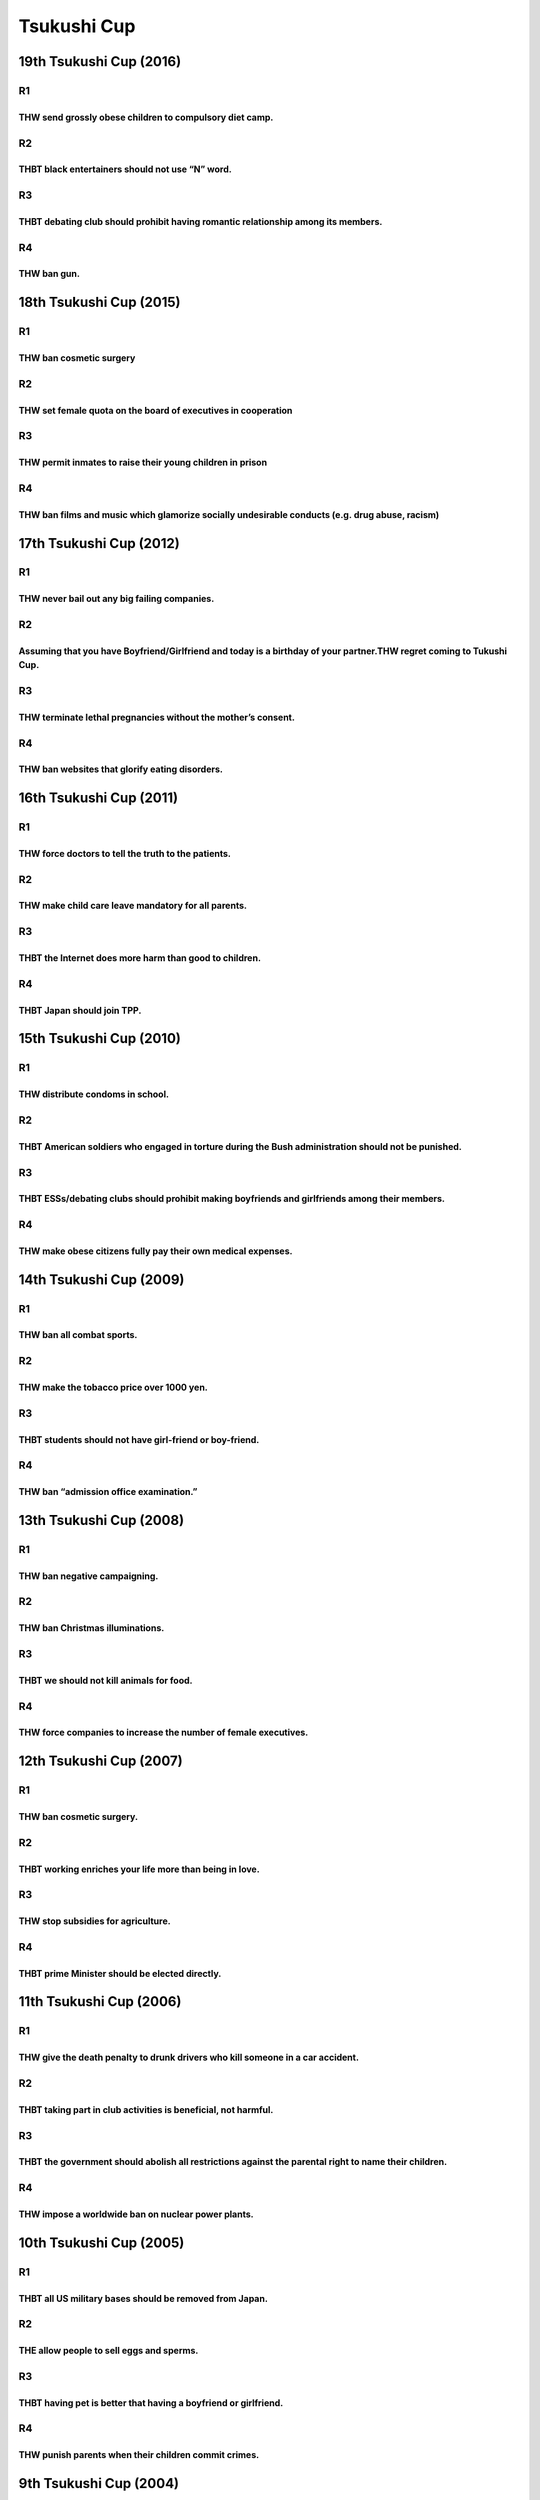 Tsukushi Cup
============

19th Tsukushi Cup (2016)
------------------------

R1
~~

THW send grossly obese children to compulsory diet camp.
^^^^^^^^^^^^^^^^^^^^^^^^^^^^^^^^^^^^^^^^^^^^^^^^^^^^^^^^

R2
~~

THBT black entertainers should not use “N” word.
^^^^^^^^^^^^^^^^^^^^^^^^^^^^^^^^^^^^^^^^^^^^^^^^

R3
~~

THBT debating club should prohibit having romantic relationship among its members.
^^^^^^^^^^^^^^^^^^^^^^^^^^^^^^^^^^^^^^^^^^^^^^^^^^^^^^^^^^^^^^^^^^^^^^^^^^^^^^^^^^

R4
~~

THW ban gun.
^^^^^^^^^^^^

18th Tsukushi Cup (2015)
------------------------

.. _r1-1:

R1
~~

THW ban cosmetic surgery
^^^^^^^^^^^^^^^^^^^^^^^^

.. _r2-1:

R2
~~

THW set female quota on the board of executives in cooperation
^^^^^^^^^^^^^^^^^^^^^^^^^^^^^^^^^^^^^^^^^^^^^^^^^^^^^^^^^^^^^^

.. _r3-1:

R3
~~

THW permit inmates to raise their young children in prison
^^^^^^^^^^^^^^^^^^^^^^^^^^^^^^^^^^^^^^^^^^^^^^^^^^^^^^^^^^

.. _r4-1:

R4
~~

THW ban films and music which glamorize socially undesirable conducts (e.g. drug abuse, racism)
^^^^^^^^^^^^^^^^^^^^^^^^^^^^^^^^^^^^^^^^^^^^^^^^^^^^^^^^^^^^^^^^^^^^^^^^^^^^^^^^^^^^^^^^^^^^^^^

17th Tsukushi Cup (2012)
------------------------

.. _r1-2:

R1
~~

THW never bail out any big failing companies.
^^^^^^^^^^^^^^^^^^^^^^^^^^^^^^^^^^^^^^^^^^^^^

.. _r2-2:

R2
~~

Assuming that you have Boyfriend/Girlfriend and today is a birthday of your partner.THW regret coming to Tukushi Cup.
^^^^^^^^^^^^^^^^^^^^^^^^^^^^^^^^^^^^^^^^^^^^^^^^^^^^^^^^^^^^^^^^^^^^^^^^^^^^^^^^^^^^^^^^^^^^^^^^^^^^^^^^^^^^^^^^^^^^^

.. _r3-2:

R3
~~

THW terminate lethal pregnancies without the mother’s consent.
^^^^^^^^^^^^^^^^^^^^^^^^^^^^^^^^^^^^^^^^^^^^^^^^^^^^^^^^^^^^^^

.. _r4-2:

R4
~~

THW ban websites that glorify eating disorders.
^^^^^^^^^^^^^^^^^^^^^^^^^^^^^^^^^^^^^^^^^^^^^^^

16th Tsukushi Cup (2011)
------------------------

.. _r1-3:

R1
~~

THW force doctors to tell the truth to the patients.
^^^^^^^^^^^^^^^^^^^^^^^^^^^^^^^^^^^^^^^^^^^^^^^^^^^^

.. _r2-3:

R2
~~

THW make child care leave mandatory for all parents.
^^^^^^^^^^^^^^^^^^^^^^^^^^^^^^^^^^^^^^^^^^^^^^^^^^^^

.. _r3-3:

R3
~~

THBT the Internet does more harm than good to children.
^^^^^^^^^^^^^^^^^^^^^^^^^^^^^^^^^^^^^^^^^^^^^^^^^^^^^^^

.. _r4-3:

R4
~~

THBT Japan should join TPP.
^^^^^^^^^^^^^^^^^^^^^^^^^^^

15th Tsukushi Cup (2010)
------------------------

.. _r1-4:

R1
~~

THW distribute condoms in school.
^^^^^^^^^^^^^^^^^^^^^^^^^^^^^^^^^

.. _r2-4:

R2
~~

THBT American soldiers who engaged in torture during the Bush administration should not be punished.
^^^^^^^^^^^^^^^^^^^^^^^^^^^^^^^^^^^^^^^^^^^^^^^^^^^^^^^^^^^^^^^^^^^^^^^^^^^^^^^^^^^^^^^^^^^^^^^^^^^^

.. _r3-4:

R3
~~

THBT ESSs/debating clubs should prohibit making boyfriends and girlfriends among their members.
^^^^^^^^^^^^^^^^^^^^^^^^^^^^^^^^^^^^^^^^^^^^^^^^^^^^^^^^^^^^^^^^^^^^^^^^^^^^^^^^^^^^^^^^^^^^^^^

.. _r4-4:

R4
~~

THW make obese citizens fully pay their own medical expenses.
^^^^^^^^^^^^^^^^^^^^^^^^^^^^^^^^^^^^^^^^^^^^^^^^^^^^^^^^^^^^^

14th Tsukushi Cup (2009)
------------------------

.. _r1-5:

R1
~~

THW ban all combat sports.
^^^^^^^^^^^^^^^^^^^^^^^^^^

.. _r2-5:

R2
~~

THW make the tobacco price over 1000 yen.
^^^^^^^^^^^^^^^^^^^^^^^^^^^^^^^^^^^^^^^^^

.. _r3-5:

R3
~~

THBT students should not have girl-friend or boy-friend.
^^^^^^^^^^^^^^^^^^^^^^^^^^^^^^^^^^^^^^^^^^^^^^^^^^^^^^^^

.. _r4-5:

R4
~~

THW ban “admission office examination.”
^^^^^^^^^^^^^^^^^^^^^^^^^^^^^^^^^^^^^^^

13th Tsukushi Cup (2008)
------------------------

.. _r1-6:

R1
~~

THW ban negative campaigning.
^^^^^^^^^^^^^^^^^^^^^^^^^^^^^

.. _r2-6:

R2
~~

THW ban Christmas illuminations.
^^^^^^^^^^^^^^^^^^^^^^^^^^^^^^^^

.. _r3-6:

R3
~~

THBT we should not kill animals for food.
^^^^^^^^^^^^^^^^^^^^^^^^^^^^^^^^^^^^^^^^^

.. _r4-6:

R4
~~

THW force companies to increase the number of female executives.
^^^^^^^^^^^^^^^^^^^^^^^^^^^^^^^^^^^^^^^^^^^^^^^^^^^^^^^^^^^^^^^^

12th Tsukushi Cup (2007)
------------------------

.. _r1-7:

R1
~~

THW ban cosmetic surgery.
^^^^^^^^^^^^^^^^^^^^^^^^^

.. _r2-7:

R2
~~

THBT working enriches your life more than being in love.
^^^^^^^^^^^^^^^^^^^^^^^^^^^^^^^^^^^^^^^^^^^^^^^^^^^^^^^^

.. _r3-7:

R3
~~

THW stop subsidies for agriculture.
^^^^^^^^^^^^^^^^^^^^^^^^^^^^^^^^^^^

.. _r4-7:

R4
~~

THBT prime Minister should be elected directly.
^^^^^^^^^^^^^^^^^^^^^^^^^^^^^^^^^^^^^^^^^^^^^^^

11th Tsukushi Cup (2006)
------------------------

.. _r1-8:

R1
~~

THW give the death penalty to drunk drivers who kill someone in a car accident.
^^^^^^^^^^^^^^^^^^^^^^^^^^^^^^^^^^^^^^^^^^^^^^^^^^^^^^^^^^^^^^^^^^^^^^^^^^^^^^^

.. _r2-8:

R2
~~

THBT taking part in club activities is beneficial, not harmful.
^^^^^^^^^^^^^^^^^^^^^^^^^^^^^^^^^^^^^^^^^^^^^^^^^^^^^^^^^^^^^^^

.. _r3-8:

R3
~~

THBT the government should abolish all restrictions against the parental right to name their children.
^^^^^^^^^^^^^^^^^^^^^^^^^^^^^^^^^^^^^^^^^^^^^^^^^^^^^^^^^^^^^^^^^^^^^^^^^^^^^^^^^^^^^^^^^^^^^^^^^^^^^^

.. _r4-8:

R4
~~

THW impose a worldwide ban on nuclear power plants.
^^^^^^^^^^^^^^^^^^^^^^^^^^^^^^^^^^^^^^^^^^^^^^^^^^^

10th Tsukushi Cup (2005)
------------------------

.. _r1-9:

R1
~~

THBT all US military bases should be removed from Japan.
^^^^^^^^^^^^^^^^^^^^^^^^^^^^^^^^^^^^^^^^^^^^^^^^^^^^^^^^

.. _r2-9:

R2
~~

THE allow people to sell eggs and sperms.
^^^^^^^^^^^^^^^^^^^^^^^^^^^^^^^^^^^^^^^^^

.. _r3-9:

R3
~~

THBT having pet is better that having a boyfriend or girlfriend.
^^^^^^^^^^^^^^^^^^^^^^^^^^^^^^^^^^^^^^^^^^^^^^^^^^^^^^^^^^^^^^^^

.. _r4-9:

R4
~~

THW punish parents when their children commit crimes.
^^^^^^^^^^^^^^^^^^^^^^^^^^^^^^^^^^^^^^^^^^^^^^^^^^^^^

9th Tsukushi Cup (2004)
-----------------------

.. _r1-10:

R1
~~

THW introduce environmental tax.
^^^^^^^^^^^^^^^^^^^^^^^^^^^^^^^^

.. _r2-10:

R2
~~

THBT staying home is better than traveling during the winter holidays.
^^^^^^^^^^^^^^^^^^^^^^^^^^^^^^^^^^^^^^^^^^^^^^^^^^^^^^^^^^^^^^^^^^^^^^

.. _r3-10:

R3
~~

THW introduce fan voting to choose athletes for the next Olympic games.
^^^^^^^^^^^^^^^^^^^^^^^^^^^^^^^^^^^^^^^^^^^^^^^^^^^^^^^^^^^^^^^^^^^^^^^

.. _r4-10:

R4
~~

THBT invasion of Iraq was nothing than a mistake.
^^^^^^^^^^^^^^^^^^^^^^^^^^^^^^^^^^^^^^^^^^^^^^^^^

8th Tsukushi Cup (2003)
-----------------------

.. _r1-11:

R1
~~

THW use clone technology.
^^^^^^^^^^^^^^^^^^^^^^^^^

.. _r2-11:

R2
~~

THBT working is better than going to school.
^^^^^^^^^^^^^^^^^^^^^^^^^^^^^^^^^^^^^^^^^^^^

.. _r3-11:

R3
~~

THW establish the bank for medium and small companies.
^^^^^^^^^^^^^^^^^^^^^^^^^^^^^^^^^^^^^^^^^^^^^^^^^^^^^^

.. _r4-11:

R4
~~

THW introduce compulsory voting.
^^^^^^^^^^^^^^^^^^^^^^^^^^^^^^^^

7th Tsukushi Cup (2002)
-----------------------

.. _r1-12:

R1
~~

THBT professional sports player should be allowed to enhance ability by using drugs.
^^^^^^^^^^^^^^^^^^^^^^^^^^^^^^^^^^^^^^^^^^^^^^^^^^^^^^^^^^^^^^^^^^^^^^^^^^^^^^^^^^^^

.. _r2-12:

R2
~~

THW impose carbon tax on fuel.
^^^^^^^^^^^^^^^^^^^^^^^^^^^^^^

.. _r3-12:

R3
~~

THBT welcoming immigrants is better for society than blocking them off..
^^^^^^^^^^^^^^^^^^^^^^^^^^^^^^^^^^^^^^^^^^^^^^^^^^^^^^^^^^^^^^^^^^^^^^^^

.. _r4-12:

R4
~~

THW evaluate judges.
^^^^^^^^^^^^^^^^^^^^

6th Tsukushi Cup (2001)
-----------------------

.. _r1-13:

R1
~~

THBT for university students, having roommate is better than living by themselves.
^^^^^^^^^^^^^^^^^^^^^^^^^^^^^^^^^^^^^^^^^^^^^^^^^^^^^^^^^^^^^^^^^^^^^^^^^^^^^^^^^^

.. _r2-13:

R2
~~

THW allow surrogate motherhood.
^^^^^^^^^^^^^^^^^^^^^^^^^^^^^^^

.. _r3-13:

R3
~~

THBT Western fast food corrupts Japanese values.
^^^^^^^^^^^^^^^^^^^^^^^^^^^^^^^^^^^^^^^^^^^^^^^^

.. _r4-13:

R4
~~

THW welcome open competition of electricity.
^^^^^^^^^^^^^^^^^^^^^^^^^^^^^^^^^^^^^^^^^^^^

5th Tsukushi Cup (2000)
-----------------------

.. _r1-14:

R1
~~

THBT movie inspection should be abolished.
^^^^^^^^^^^^^^^^^^^^^^^^^^^^^^^^^^^^^^^^^^

.. _r2-14:

R2
~~

THBT the third world needs IT rather than agricultural technology.
^^^^^^^^^^^^^^^^^^^^^^^^^^^^^^^^^^^^^^^^^^^^^^^^^^^^^^^^^^^^^^^^^^

.. _r3-14:

R3
~~

THW prefer a leader from the inside to a leader from the outside.
^^^^^^^^^^^^^^^^^^^^^^^^^^^^^^^^^^^^^^^^^^^^^^^^^^^^^^^^^^^^^^^^^

.. _r4-14:

R4
~~

THBT nobody has a right to neglect people’s life.
^^^^^^^^^^^^^^^^^^^^^^^^^^^^^^^^^^^^^^^^^^^^^^^^^

4th Tsukushi Cup (1999)
-----------------------

.. _r1-15:

R1
~~

THBT debate is difficult for Japanese politicians.
^^^^^^^^^^^^^^^^^^^^^^^^^^^^^^^^^^^^^^^^^^^^^^^^^^

.. _r2-15:

R2
~~

THW ban all experimentation on animals.
^^^^^^^^^^^^^^^^^^^^^^^^^^^^^^^^^^^^^^^

.. _r3-15:

R3
~~

THBT national universities should be independent of the Ministry of Education.
^^^^^^^^^^^^^^^^^^^^^^^^^^^^^^^^^^^^^^^^^^^^^^^^^^^^^^^^^^^^^^^^^^^^^^^^^^^^^^

.. _r4-15:

R4
~~

THBT it’s natural to support the weak.
^^^^^^^^^^^^^^^^^^^^^^^^^^^^^^^^^^^^^^

3rd Tsukushi Cup (1998)
-----------------------

.. _r1-16:

R1
~~

THBT the sports drafting system should be abolished.
^^^^^^^^^^^^^^^^^^^^^^^^^^^^^^^^^^^^^^^^^^^^^^^^^^^^

.. _r2-16:

R2
~~

THBT it is better choice for Japanese government to distribute gift certificates than decreasing the consumption tax.
^^^^^^^^^^^^^^^^^^^^^^^^^^^^^^^^^^^^^^^^^^^^^^^^^^^^^^^^^^^^^^^^^^^^^^^^^^^^^^^^^^^^^^^^^^^^^^^^^^^^^^^^^^^^^^^^^^^^^

.. _r3-16:

R3
~~

THBT Viagra saves human beings.
^^^^^^^^^^^^^^^^^^^^^^^^^^^^^^^

.. _r4-16:

R4
~~

Spare the rod and spoil the child.
^^^^^^^^^^^^^^^^^^^^^^^^^^^^^^^^^^

2nd Tsukushi Cup (1997)
-----------------------

.. _r1-17:

R1
~~

THW abolish school uniforms.
^^^^^^^^^^^^^^^^^^^^^^^^^^^^

.. _r2-17:

R2
~~

THBT awards are more effective than punishment.
^^^^^^^^^^^^^^^^^^^^^^^^^^^^^^^^^^^^^^^^^^^^^^^

.. _r3-17:

R3
~~

THW introduce the jury system.
^^^^^^^^^^^^^^^^^^^^^^^^^^^^^^

.. _r4-17:

R4
~~

THBT it is better to be happy than wise.
^^^^^^^^^^^^^^^^^^^^^^^^^^^^^^^^^^^^^^^^

1st Tsukushi Cup (1996)
-----------------------

.. _r1-18:

R1
~~

THW provide high school students with condoms.
^^^^^^^^^^^^^^^^^^^^^^^^^^^^^^^^^^^^^^^^^^^^^^

.. _r2-18:

R2
~~

THBT living with family is better than living alone.
^^^^^^^^^^^^^^^^^^^^^^^^^^^^^^^^^^^^^^^^^^^^^^^^^^^^

.. _r3-18:

R3
~~

THBT Japan should apply age-limit system to the Diet.
^^^^^^^^^^^^^^^^^^^^^^^^^^^^^^^^^^^^^^^^^^^^^^^^^^^^^

.. _r4-18:

R4
~~

THBT we need adultery.
^^^^^^^^^^^^^^^^^^^^^^

GF
~~

THBT we advocate affirmative action.
^^^^^^^^^^^^^^^^^^^^^^^^^^^^^^^^^^^^
